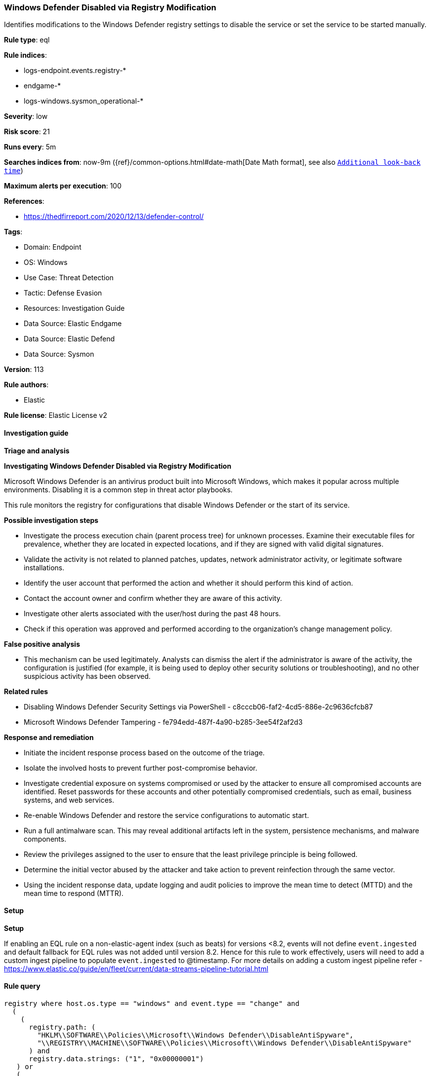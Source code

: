 [[prebuilt-rule-8-14-8-windows-defender-disabled-via-registry-modification]]
=== Windows Defender Disabled via Registry Modification

Identifies modifications to the Windows Defender registry settings to disable the service or set the service to be started manually.

*Rule type*: eql

*Rule indices*: 

* logs-endpoint.events.registry-*
* endgame-*
* logs-windows.sysmon_operational-*

*Severity*: low

*Risk score*: 21

*Runs every*: 5m

*Searches indices from*: now-9m ({ref}/common-options.html#date-math[Date Math format], see also <<rule-schedule, `Additional look-back time`>>)

*Maximum alerts per execution*: 100

*References*: 

* https://thedfirreport.com/2020/12/13/defender-control/

*Tags*: 

* Domain: Endpoint
* OS: Windows
* Use Case: Threat Detection
* Tactic: Defense Evasion
* Resources: Investigation Guide
* Data Source: Elastic Endgame
* Data Source: Elastic Defend
* Data Source: Sysmon

*Version*: 113

*Rule authors*: 

* Elastic

*Rule license*: Elastic License v2


==== Investigation guide



*Triage and analysis*



*Investigating Windows Defender Disabled via Registry Modification*


Microsoft Windows Defender is an antivirus product built into Microsoft Windows, which makes it popular across multiple environments. Disabling it is a common step in threat actor playbooks.

This rule monitors the registry for configurations that disable Windows Defender or the start of its service.


*Possible investigation steps*


- Investigate the process execution chain (parent process tree) for unknown processes. Examine their executable files for prevalence, whether they are located in expected locations, and if they are signed with valid digital signatures.
- Validate the activity is not related to planned patches, updates, network administrator activity, or legitimate software installations.
- Identify the user account that performed the action and whether it should perform this kind of action.
- Contact the account owner and confirm whether they are aware of this activity.
- Investigate other alerts associated with the user/host during the past 48 hours.
- Check if this operation was approved and performed according to the organization's change management policy.


*False positive analysis*


- This mechanism can be used legitimately. Analysts can dismiss the alert if the administrator is aware of the activity, the configuration is justified (for example, it is being used to deploy other security solutions or troubleshooting), and no other suspicious activity has been observed.


*Related rules*


- Disabling Windows Defender Security Settings via PowerShell - c8cccb06-faf2-4cd5-886e-2c9636cfcb87
- Microsoft Windows Defender Tampering - fe794edd-487f-4a90-b285-3ee54f2af2d3


*Response and remediation*


- Initiate the incident response process based on the outcome of the triage.
- Isolate the involved hosts to prevent further post-compromise behavior.
- Investigate credential exposure on systems compromised or used by the attacker to ensure all compromised accounts are identified. Reset passwords for these accounts and other potentially compromised credentials, such as email, business systems, and web services.
- Re-enable Windows Defender and restore the service configurations to automatic start.
- Run a full antimalware scan. This may reveal additional artifacts left in the system, persistence mechanisms, and malware components.
- Review the privileges assigned to the user to ensure that the least privilege principle is being followed.
- Determine the initial vector abused by the attacker and take action to prevent reinfection through the same vector.
- Using the incident response data, update logging and audit policies to improve the mean time to detect (MTTD) and the mean time to respond (MTTR).


==== Setup



*Setup*


If enabling an EQL rule on a non-elastic-agent index (such as beats) for versions <8.2,
events will not define `event.ingested` and default fallback for EQL rules was not added until version 8.2.
Hence for this rule to work effectively, users will need to add a custom ingest pipeline to populate
`event.ingested` to @timestamp.
For more details on adding a custom ingest pipeline refer - https://www.elastic.co/guide/en/fleet/current/data-streams-pipeline-tutorial.html


==== Rule query


[source, js]
----------------------------------
registry where host.os.type == "windows" and event.type == "change" and
  (
    (
      registry.path: (
        "HKLM\\SOFTWARE\\Policies\\Microsoft\\Windows Defender\\DisableAntiSpyware",
        "\\REGISTRY\\MACHINE\\SOFTWARE\\Policies\\Microsoft\\Windows Defender\\DisableAntiSpyware"
      ) and
      registry.data.strings: ("1", "0x00000001")
   ) or
   (
      registry.path: (
        "HKLM\\System\\*ControlSet*\\Services\\WinDefend\\Start",
        "\\REGISTRY\\MACHINE\\System\\*ControlSet*\\Services\\WinDefend\\Start"
      ) and
      registry.data.strings in ("3", "4", "0x00000003", "0x00000004")
   )
  ) and

  not
    (
      process.executable : (
          "?:\\WINDOWS\\system32\\services.exe",
          "?:\\Windows\\System32\\svchost.exe",
          "?:\\Program Files (x86)\\Trend Micro\\Security Agent\\NTRmv.exe"
      ) and user.id : "S-1-5-18"
    )

----------------------------------

*Framework*: MITRE ATT&CK^TM^

* Tactic:
** Name: Defense Evasion
** ID: TA0005
** Reference URL: https://attack.mitre.org/tactics/TA0005/
* Technique:
** Name: Modify Registry
** ID: T1112
** Reference URL: https://attack.mitre.org/techniques/T1112/
* Technique:
** Name: Impair Defenses
** ID: T1562
** Reference URL: https://attack.mitre.org/techniques/T1562/
* Sub-technique:
** Name: Disable or Modify Tools
** ID: T1562.001
** Reference URL: https://attack.mitre.org/techniques/T1562/001/
* Sub-technique:
** Name: Indicator Blocking
** ID: T1562.006
** Reference URL: https://attack.mitre.org/techniques/T1562/006/
